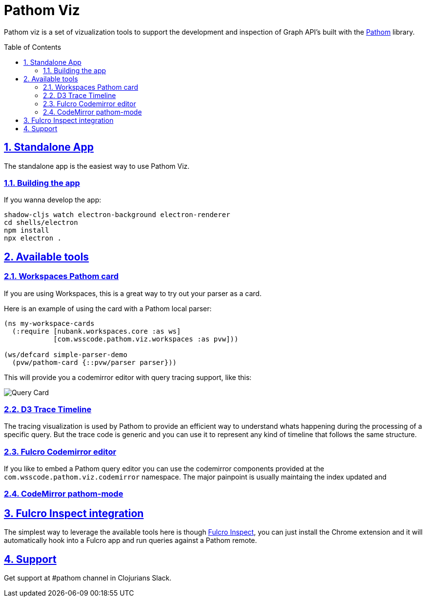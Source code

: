 :source-highlighter: coderay
:source-language: clojure
:imagesdir: docs/images
:toc:
:toc-placement: preamble
:sectlinks:
:sectanchors:
:sectnums:

= Pathom Viz

Pathom viz is a set of vizualization tools to support the development and inspection of
Graph API's built with the https://github.com/wilkerlucio/pathom[Pathom] library.

== Standalone App

The standalone app is the easiest way to use Pathom Viz.

=== Building the app

If you wanna develop the app:

[source]
----
shadow-cljs watch electron-background electron-renderer
cd shells/electron
npm install
npx electron .
----

== Available tools

=== Workspaces Pathom card

If you are using Workspaces, this is a great way to try out your parser as a card.

Here is an example of using the card with a Pathom local parser:

```clojure
(ns my-workspace-cards
  (:require [nubank.workspaces.core :as ws]
            [com.wsscode.pathom.viz.workspaces :as pvw]))

(ws/defcard simple-parser-demo
  (pvw/pathom-card {::pvw/parser parser}))
```

This will provide you a codemirror editor with query tracing support, like this:

image:pathom-viz-card-demo.gif[Query Card]

=== D3 Trace Timeline

[GIF HERE]

The tracing visualization is used by Pathom to provide an efficient way to understand
whats happening during the processing of a specific query. But the trace code is
generic and you can use it to represent any kind of timeline that follows the same
structure.

=== Fulcro Codemirror editor

If you like to embed a Pathom query editor you can use the codemirror components provided
at the `com.wsscode.pathom.viz.codemirror` namespace. The major painpoint is usually
maintaing the index updated and

=== CodeMirror pathom-mode

== Fulcro Inspect integration

The simplest way to leverage the available tools here is though
https://github.com/fulcrologic/fulcro-inspect[Fulcro Inspect], you can just install
the Chrome extension and it will automatically hook into a Fulcro app and run queries
against a Pathom remote.

== Support

Get support at #pathom channel in Clojurians Slack.
